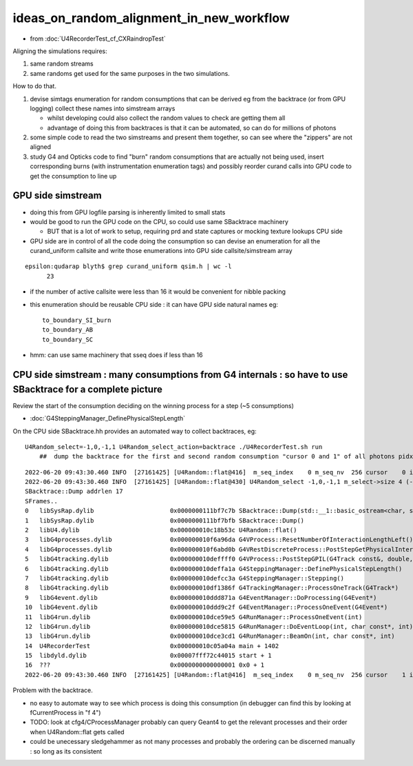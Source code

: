 ideas_on_random_alignment_in_new_workflow
===========================================

* from :doc:`U4RecorderTest_cf_CXRaindropTest`

Aligning the simulations requires:

1. same random streams 
2. same randoms get used for the same purposes in the two simulations. 

How to do that.

1. devise simtags enumeration for random consumptions that can be derived eg from the backtrace (or from GPU logging) 
   collect these names into simstream arrays 

   * whilst developing could also collect the random values to check are getting them all 
   * advantage of doing this from backtraces is that it can be automated, so can do for millions of photons

2. some simple code to read the two simstreams and present them together, 
   so can see where the "zippers" are not aligned  

3. study G4 and Opticks code to find "burn" random consumptions that are actually not being used, insert corresponding 
   burns (with instrumentation enumeration tags) and possibly reorder curand calls into GPU code 
   to get the consumption to line up 


GPU side simstream
---------------------

* doing this from GPU logfile parsing is inherently limited to small stats

* would be good to run the GPU code on the CPU, so could use same SBacktrace machinery 

  * BUT that is a lot of work to setup, requiring prd and state captures or mocking texture lookups CPU side 

* GPU side are in control of all the code doing the consumption so can devise an enumeration for all 
  the curand_uniform callsite and write those enumerations into GPU side callsite/simstream array 

::

    epsilon:qudarap blyth$ grep curand_uniform qsim.h | wc -l 
          23

* if the number of active callsite were less than 16 it would be convenient for nibble packing 
* this enumeration should be reusable CPU side : it can have GPU side natural names eg::

     to_boundary_SI_burn 
     to_boundary_AB
     to_boundary_SC 

* hmm: can use same machinery that sseq does if less than 16 



CPU side simstream : many consumptions from G4 internals : so have to use SBacktrace for a complete picture
----------------------------------------------------------------------------------------------------------------

Review the start of the consumption deciding on the winning process for a step (~5 consumptions)

* :doc:`G4SteppingManager_DefinePhysicalStepLength`



On the CPU side SBacktrace.hh provides an automated way to collect backtraces, eg::

   U4Random_select=-1,0,-1,1 U4Random_select_action=backtrace ./U4RecorderTest.sh run
       ##  dump the backtrace for the first and second random consumption "cursor 0 and 1" of all photons pidx:"-1" 

::

    2022-06-20 09:43:30.460 INFO  [27161425] [U4Random::flat@416]  m_seq_index    0 m_seq_nv  256 cursor    0 idx    0 d    0.74022
    2022-06-20 09:43:30.460 INFO  [27161425] [U4Random::flat@430] U4Random_select -1,0,-1,1 m_select->size 4 (-1,0) YES  (-1,1) NO 
    SBacktrace::Dump addrlen 17
    SFrames..
    0   libSysRap.dylib                     0x0000000111bf7c7b SBacktrace::Dump(std::__1::basic_ostream<char, std::__1::char_traits<char> >&)                       + 107      
    1   libSysRap.dylib                     0x0000000111bf7bfb SBacktrace::Dump()                                                                                   + 27       
    2   libU4.dylib                         0x000000010c18b53c U4Random::flat()                                                                                     + 2348     
    3   libG4processes.dylib                0x000000010f6a96da G4VProcess::ResetNumberOfInteractionLengthLeft()                                                     + 42       
    4   libG4processes.dylib                0x000000010f6abd0b G4VRestDiscreteProcess::PostStepGetPhysicalInteractionLength(G4Track const&, double, G4ForceCondition*) + 91       
    5   libG4tracking.dylib                 0x000000010deffff0 G4VProcess::PostStepGPIL(G4Track const&, double, G4ForceCondition*)                                  + 80       
    6   libG4tracking.dylib                 0x000000010deffa1a G4SteppingManager::DefinePhysicalStepLength()                                                        + 298      
    7   libG4tracking.dylib                 0x000000010defcc3a G4SteppingManager::Stepping()                                                                        + 394      
    8   libG4tracking.dylib                 0x000000010df1386f G4TrackingManager::ProcessOneTrack(G4Track*)                                                         + 1679     
    9   libG4event.dylib                    0x000000010ddd871a G4EventManager::DoProcessing(G4Event*)                                                               + 3306     
    10  libG4event.dylib                    0x000000010ddd9c2f G4EventManager::ProcessOneEvent(G4Event*)                                                            + 47       
    11  libG4run.dylib                      0x000000010dce59e5 G4RunManager::ProcessOneEvent(int)                                                                   + 69       
    12  libG4run.dylib                      0x000000010dce5815 G4RunManager::DoEventLoop(int, char const*, int)                                                     + 101      
    13  libG4run.dylib                      0x000000010dce3cd1 G4RunManager::BeamOn(int, char const*, int)                                                          + 193      
    14  U4RecorderTest                      0x000000010c05a04a main + 1402
    15  libdyld.dylib                       0x00007fff72c44015 start + 1
    16  ???                                 0x0000000000000001 0x0 + 1
    2022-06-20 09:43:30.460 INFO  [27161425] [U4Random::flat@416]  m_seq_index    0 m_seq_nv  256 cursor    1 idx    1 d    0.43845


Problem with the backtrace. 

* no easy to automate way to see which process is doing this consumption (in debugger can find this by looking at fCurrentProcess in "f 4") 
* TODO: look at cfg4/CProcessManager probably can query Geant4 to get the relevant processes and their order when U4Random::flat gets called 
* could be unecessary sledgehammer as not many processes and probably the ordering can be discerned manually : so long as its consistent


